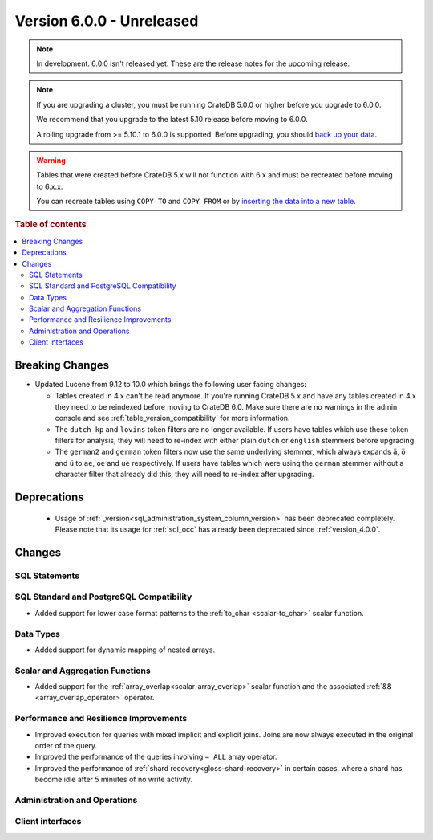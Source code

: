 .. _version_6.0.0:

==========================
Version 6.0.0 - Unreleased
==========================

.. comment 1. Remove the " - Unreleased" from the header above and adjust the ==
.. comment 2. Remove the NOTE below and replace with: "Released on 20XX-XX-XX."
.. comment    (without a NOTE entry, simply starting from col 1 of the line)
.. NOTE::
    In development. 6.0.0 isn't released yet. These are the release notes for
    the upcoming release.

.. NOTE::

    If you are upgrading a cluster, you must be running CrateDB 5.0.0 or higher
    before you upgrade to 6.0.0.

    We recommend that you upgrade to the latest 5.10 release before moving to
    6.0.0.

    A rolling upgrade from >= 5.10.1 to 6.0.0 is supported.
    Before upgrading, you should `back up your data`_.

.. WARNING::

    Tables that were created before CrateDB 5.x will not function with 6.x
    and must be recreated before moving to 6.x.x.

    You can recreate tables using ``COPY TO`` and ``COPY FROM`` or by
    `inserting the data into a new table`_.

.. _back up your data: https://crate.io/docs/crate/reference/en/latest/admin/snapshots.html
.. _inserting the data into a new table: https://crate.io/docs/crate/reference/en/latest/admin/system-information.html#tables-need-to-be-recreated

.. rubric:: Table of contents

.. contents::
   :local:

.. _version_6.0.0_breaking_changes:

Breaking Changes
================

- Updated Lucene from 9.12 to 10.0 which brings the following user facing changes:

  - Tables created in 4.x can't be read anymore. If you're running CrateDB 5.x
    and have any tables created in 4.x they need to be reindexed before moving
    to CrateDB 6.0. Make sure there are no warnings in the admin console and see
    :ref:`table_version_compatibility` for more information.

  - The ``dutch_kp`` and ``lovins`` token filters are no longer available. If
    users have tables which use these token filters for analysis, they will need
    to re-index with either plain ``dutch`` or ``english`` stemmers before
    upgrading.

  - The ``german2`` and ``german`` token filters now use the same underlying stemmer,
    which always expands ``ä``, ``ö`` and ``ü`` to ``ae``, ``oe`` and ``ue`` respectively.
    If users have tables which were using the ``german`` stemmer without a character
    filter that already did this, they will need to re-index after upgrading.

Deprecations
============

 - Usage of :ref:`_version<sql_administration_system_column_version>` has been
   deprecated completely. Please note that its usage for :ref:`sql_occ` has
   already been deprecated since :ref:`version_4.0.0`.


Changes
=======

SQL Statements
--------------

SQL Standard and PostgreSQL Compatibility
-----------------------------------------

- Added support for lower case format patterns to the
  :ref:`to_char <scalar-to_char>` scalar function.

Data Types
----------

- Added support for dynamic mapping of nested arrays.

Scalar and Aggregation Functions
--------------------------------

- Added support for the :ref:`array_overlap<scalar-array_overlap>` scalar
  function and the associated :ref:`&&<array_overlap_operator>` operator.

Performance and Resilience Improvements
---------------------------------------

- Improved execution for queries with mixed implicit and explicit joins.
  Joins are now always executed in the original order of the query.

- Improved the performance of the queries involving ``= ALL`` array operator.

- Improved the performance of :ref:`shard recovery<gloss-shard-recovery>` in
  certain cases, where a shard has become idle after 5 minutes of no write
  activity.

Administration and Operations
-----------------------------

Client interfaces
-----------------
